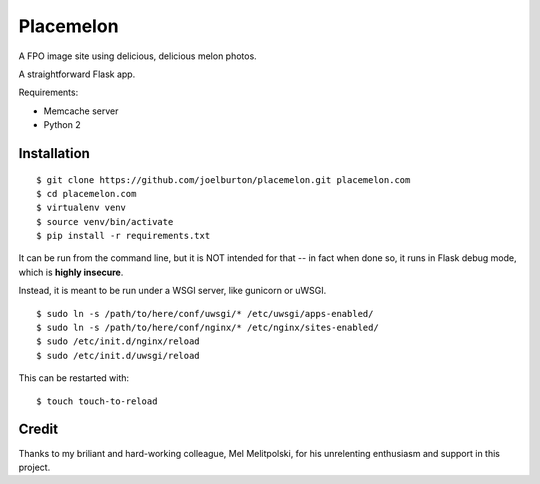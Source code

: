 Placemelon
==========

.. image:: http://placemelon.com/600/400

A FPO image site using delicious, delicious melon photos.

A straightforward Flask app.

Requirements:

- Memcache server

- Python 2

Installation
------------

::

  $ git clone https://github.com/joelburton/placemelon.git placemelon.com
  $ cd placemelon.com
  $ virtualenv venv
  $ source venv/bin/activate
  $ pip install -r requirements.txt

It can be run from the command line, but it is NOT intended for that -- in fact when done so,
it runs in Flask debug mode, which is **highly insecure**.

Instead, it is meant to be run under a WSGI server, like gunicorn or uWSGI.

::

  $ sudo ln -s /path/to/here/conf/uwsgi/* /etc/uwsgi/apps-enabled/
  $ sudo ln -s /path/to/here/conf/nginx/* /etc/nginx/sites-enabled/
  $ sudo /etc/init.d/nginx/reload
  $ sudo /etc/init.d/uwsgi/reload

This can be restarted with::

  $ touch touch-to-reload

Credit
------

Thanks to my briliant and hard-working colleague, Mel Melitpolski, for his
unrelenting enthusiasm and support in this project.
